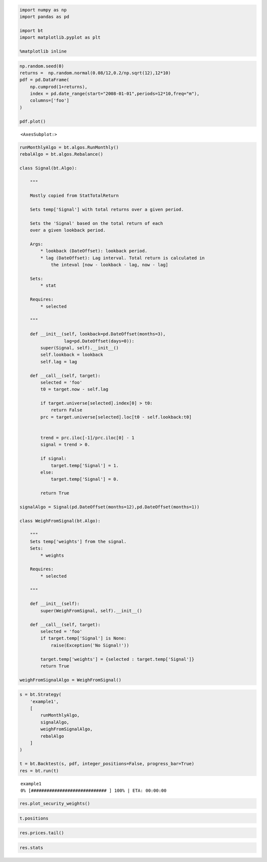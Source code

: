 .. code:: ipython3

    import numpy as np
    import pandas as pd
    
    import bt
    import matplotlib.pyplot as plt
    
    %matplotlib inline

.. code:: ipython3

    np.random.seed(0)
    returns =  np.random.normal(0.08/12,0.2/np.sqrt(12),12*10)
    pdf = pd.DataFrame(
        np.cumprod(1+returns),
        index = pd.date_range(start="2008-01-01",periods=12*10,freq="m"),
        columns=['foo']
    )
    
    pdf.plot()




.. parsed-literal::
   :class: pynb-result

    <AxesSubplot:>




.. image:: _static/Trend_2_1_1.png
   :class: pynb
   :width: 372px
   :height: 248px


.. code:: ipython3

    runMonthlyAlgo = bt.algos.RunMonthly()
    rebalAlgo = bt.algos.Rebalance()
    
    class Signal(bt.Algo):
    
        """
        
        Mostly copied from StatTotalReturn
        
        Sets temp['Signal'] with total returns over a given period.
    
        Sets the 'Signal' based on the total return of each
        over a given lookback period.
    
        Args:
            * lookback (DateOffset): lookback period.
            * lag (DateOffset): Lag interval. Total return is calculated in
                the inteval [now - lookback - lag, now - lag]
    
        Sets:
            * stat
    
        Requires:
            * selected
    
        """
    
        def __init__(self, lookback=pd.DateOffset(months=3),
                     lag=pd.DateOffset(days=0)):
            super(Signal, self).__init__()
            self.lookback = lookback
            self.lag = lag
    
        def __call__(self, target):
            selected = 'foo'
            t0 = target.now - self.lag
            
            if target.universe[selected].index[0] > t0:
                return False
            prc = target.universe[selected].loc[t0 - self.lookback:t0]
            
            
            trend = prc.iloc[-1]/prc.iloc[0] - 1
            signal = trend > 0.
            
            if signal:
                target.temp['Signal'] = 1.
            else:
                target.temp['Signal'] = 0.
                
            return True
    
    signalAlgo = Signal(pd.DateOffset(months=12),pd.DateOffset(months=1))
        
    class WeighFromSignal(bt.Algo):
    
        """
        Sets temp['weights'] from the signal.
        Sets:
            * weights
    
        Requires:
            * selected
    
        """
    
        def __init__(self):
            super(WeighFromSignal, self).__init__()
    
        def __call__(self, target):
            selected = 'foo'
            if target.temp['Signal'] is None:
                raise(Exception('No Signal!'))
            
            target.temp['weights'] = {selected : target.temp['Signal']}
            return True
        
    weighFromSignalAlgo = WeighFromSignal()

.. code:: ipython3

    s = bt.Strategy(
        'example1',
        [
            runMonthlyAlgo,
            signalAlgo,
            weighFromSignalAlgo,
            rebalAlgo
        ]
    )
    
    t = bt.Backtest(s, pdf, integer_positions=False, progress_bar=True)
    res = bt.run(t)



.. parsed-literal::
   :class: pynb-result

    example1
    0% [############################# ] 100% | ETA: 00:00:00

.. code:: ipython3

    res.plot_security_weights()



.. image:: _static/Trend_2_4_0.png
   :class: pynb
   :width: 874px
   :height: 287px


.. code:: ipython3

    t.positions




.. raw:: html

    <div class="pynb-result">
    <style scoped>
        .dataframe tbody tr th:only-of-type {
            vertical-align: middle;
        }
    
        .dataframe tbody tr th {
            vertical-align: top;
        }
    
        .dataframe thead th {
            text-align: right;
        }
    </style>
    <table border="1" class="dataframe">
      <thead>
        <tr style="text-align: right;">
          <th></th>
          <th>foo</th>
        </tr>
      </thead>
      <tbody>
        <tr>
          <th>2008-01-30</th>
          <td>0.000000</td>
        </tr>
        <tr>
          <th>2008-01-31</th>
          <td>0.000000</td>
        </tr>
        <tr>
          <th>2008-02-29</th>
          <td>0.000000</td>
        </tr>
        <tr>
          <th>2008-03-31</th>
          <td>0.000000</td>
        </tr>
        <tr>
          <th>2008-04-30</th>
          <td>0.000000</td>
        </tr>
        <tr>
          <th>...</th>
          <td>...</td>
        </tr>
        <tr>
          <th>2017-08-31</th>
          <td>631321.251898</td>
        </tr>
        <tr>
          <th>2017-09-30</th>
          <td>631321.251898</td>
        </tr>
        <tr>
          <th>2017-10-31</th>
          <td>631321.251898</td>
        </tr>
        <tr>
          <th>2017-11-30</th>
          <td>631321.251898</td>
        </tr>
        <tr>
          <th>2017-12-31</th>
          <td>631321.251898</td>
        </tr>
      </tbody>
    </table>
    <p>121 rows × 1 columns</p>
    </div>



.. code:: ipython3

    res.prices.tail()




.. raw:: html

    <div class="pynb-result">
    <style scoped>
        .dataframe tbody tr th:only-of-type {
            vertical-align: middle;
        }
    
        .dataframe tbody tr th {
            vertical-align: top;
        }
    
        .dataframe thead th {
            text-align: right;
        }
    </style>
    <table border="1" class="dataframe">
      <thead>
        <tr style="text-align: right;">
          <th></th>
          <th>example1</th>
        </tr>
      </thead>
      <tbody>
        <tr>
          <th>2017-08-31</th>
          <td>240.302579</td>
        </tr>
        <tr>
          <th>2017-09-30</th>
          <td>255.046653</td>
        </tr>
        <tr>
          <th>2017-10-31</th>
          <td>254.464421</td>
        </tr>
        <tr>
          <th>2017-11-30</th>
          <td>265.182603</td>
        </tr>
        <tr>
          <th>2017-12-31</th>
          <td>281.069771</td>
        </tr>
      </tbody>
    </table>
    </div>



.. code:: ipython3

    res.stats




.. raw:: html

    <div class="pynb-result">
    <style scoped>
        .dataframe tbody tr th:only-of-type {
            vertical-align: middle;
        }
    
        .dataframe tbody tr th {
            vertical-align: top;
        }
    
        .dataframe thead th {
            text-align: right;
        }
    </style>
    <table border="1" class="dataframe">
      <thead>
        <tr style="text-align: right;">
          <th></th>
          <th>example1</th>
        </tr>
      </thead>
      <tbody>
        <tr>
          <th>start</th>
          <td>2008-01-30 00:00:00</td>
        </tr>
        <tr>
          <th>end</th>
          <td>2017-12-31 00:00:00</td>
        </tr>
        <tr>
          <th>rf</th>
          <td>0.0</td>
        </tr>
        <tr>
          <th>total_return</th>
          <td>1.810698</td>
        </tr>
        <tr>
          <th>cagr</th>
          <td>0.109805</td>
        </tr>
        <tr>
          <th>max_drawdown</th>
          <td>-0.267046</td>
        </tr>
        <tr>
          <th>calmar</th>
          <td>0.411186</td>
        </tr>
        <tr>
          <th>mtd</th>
          <td>0.05991</td>
        </tr>
        <tr>
          <th>three_month</th>
          <td>0.102033</td>
        </tr>
        <tr>
          <th>six_month</th>
          <td>0.22079</td>
        </tr>
        <tr>
          <th>ytd</th>
          <td>0.879847</td>
        </tr>
        <tr>
          <th>one_year</th>
          <td>0.879847</td>
        </tr>
        <tr>
          <th>three_year</th>
          <td>0.406395</td>
        </tr>
        <tr>
          <th>five_year</th>
          <td>0.227148</td>
        </tr>
        <tr>
          <th>ten_year</th>
          <td>0.109805</td>
        </tr>
        <tr>
          <th>incep</th>
          <td>0.109805</td>
        </tr>
        <tr>
          <th>daily_sharpe</th>
          <td>3.299555</td>
        </tr>
        <tr>
          <th>daily_sortino</th>
          <td>6.352869</td>
        </tr>
        <tr>
          <th>daily_mean</th>
          <td>2.448589</td>
        </tr>
        <tr>
          <th>daily_vol</th>
          <td>0.742097</td>
        </tr>
        <tr>
          <th>daily_skew</th>
          <td>0.307861</td>
        </tr>
        <tr>
          <th>daily_kurt</th>
          <td>1.414455</td>
        </tr>
        <tr>
          <th>best_day</th>
          <td>0.137711</td>
        </tr>
        <tr>
          <th>worst_day</th>
          <td>-0.14073</td>
        </tr>
        <tr>
          <th>monthly_sharpe</th>
          <td>0.723148</td>
        </tr>
        <tr>
          <th>monthly_sortino</th>
          <td>1.392893</td>
        </tr>
        <tr>
          <th>monthly_mean</th>
          <td>0.117579</td>
        </tr>
        <tr>
          <th>monthly_vol</th>
          <td>0.162594</td>
        </tr>
        <tr>
          <th>monthly_skew</th>
          <td>0.301545</td>
        </tr>
        <tr>
          <th>monthly_kurt</th>
          <td>1.379006</td>
        </tr>
        <tr>
          <th>best_month</th>
          <td>0.137711</td>
        </tr>
        <tr>
          <th>worst_month</th>
          <td>-0.14073</td>
        </tr>
        <tr>
          <th>yearly_sharpe</th>
          <td>0.503939</td>
        </tr>
        <tr>
          <th>yearly_sortino</th>
          <td>5.019272</td>
        </tr>
        <tr>
          <th>yearly_mean</th>
          <td>0.14814</td>
        </tr>
        <tr>
          <th>yearly_vol</th>
          <td>0.293964</td>
        </tr>
        <tr>
          <th>yearly_skew</th>
          <td>2.317496</td>
        </tr>
        <tr>
          <th>yearly_kurt</th>
          <td>5.894955</td>
        </tr>
        <tr>
          <th>best_year</th>
          <td>0.879847</td>
        </tr>
        <tr>
          <th>worst_year</th>
          <td>-0.088543</td>
        </tr>
        <tr>
          <th>avg_drawdown</th>
          <td>-0.091255</td>
        </tr>
        <tr>
          <th>avg_drawdown_days</th>
          <td>369.714286</td>
        </tr>
        <tr>
          <th>avg_up_month</th>
          <td>0.064341</td>
        </tr>
        <tr>
          <th>avg_down_month</th>
          <td>-0.012928</td>
        </tr>
        <tr>
          <th>win_year_perc</th>
          <td>0.555556</td>
        </tr>
        <tr>
          <th>twelve_month_win_perc</th>
          <td>0.46789</td>
        </tr>
      </tbody>
    </table>
    </div>



